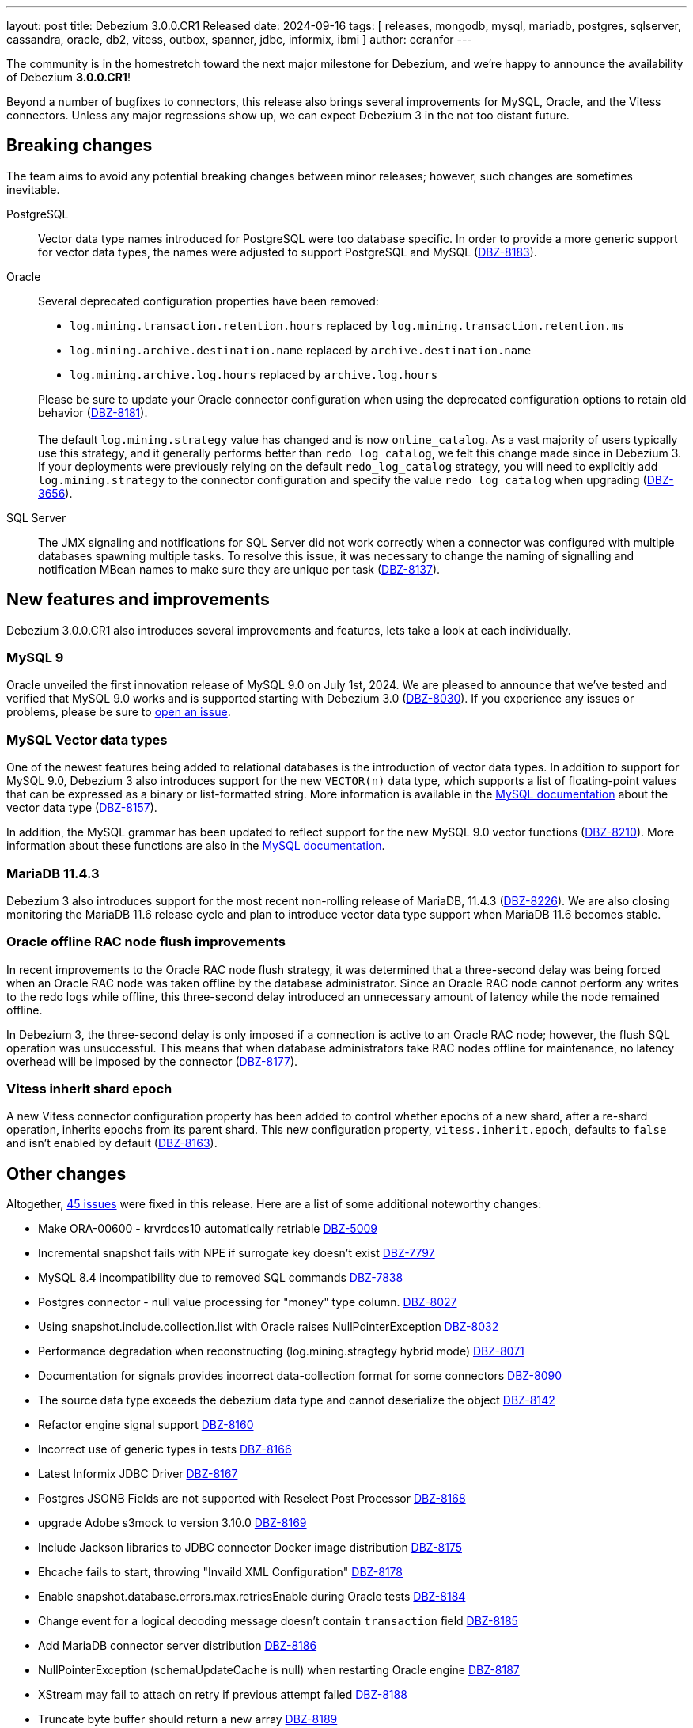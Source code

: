 ---
layout: post
title:  Debezium 3.0.0.CR1 Released
date:   2024-09-16
tags: [ releases, mongodb, mysql, mariadb, postgres, sqlserver, cassandra, oracle, db2, vitess, outbox, spanner, jdbc, informix, ibmi ]
author: ccranfor
---

The community is in the homestretch toward the next major milestone for Debezium, and we're happy to announce the availability of Debezium *3.0.0.CR1*!

Beyond a number of bugfixes to connectors, this release also brings several improvements for MySQL, Oracle, and the Vitess connectors.
Unless any major regressions show up, we can expect Debezium 3 in the not too distant future.

+++<!-- more -->+++

[id="breaking-changes"]
== Breaking changes

The team aims to avoid any potential breaking changes between minor releases; however, such changes are sometimes inevitable.

PostgreSQL::
Vector data type names introduced for PostgreSQL were too database specific.
In order to provide a more generic support for vector data types, the names were adjusted to support PostgreSQL and MySQL (https://issues.redhat.com/browse/DBZ-8183[DBZ-8183]).

Oracle::
Several deprecated configuration properties have been removed:
* `log.mining.transaction.retention.hours` replaced by `log.mining.transaction.retention.ms`
* `log.mining.archive.destination.name` replaced by `archive.destination.name`
* `log.mining.archive.log.hours` replaced by `archive.log.hours`

+
Please be sure to update your Oracle connector configuration when using the deprecated configuration options to retain old behavior (https://issues.redhat.com/browse/DBZ-8181[DBZ-8181]). +
 +
The default `log.mining.strategy` value has changed and is now `online_catalog`.
As a vast majority of users typically use this strategy, and it generally performs better than `redo_log_catalog`, we felt this change made since in Debezium 3.
If your deployments were previously relying on the default `redo_log_catalog` strategy, you will need to explicitly add `log.mining.strategy` to the connector configuration and specify the value `redo_log_catalog` when upgrading (https://issues.redhat.com/browse/DBZ-3656[DBZ-3656]).

SQL Server::
The JMX signaling and notifications for SQL Server did not work correctly when a connector was configured with multiple databases spawning multiple tasks.
To resolve this issue, it was necessary to change the naming of signalling and notification MBean names to make sure they are unique per task (https://issues.redhat.com/browse/DBZ-8137[DBZ-8137]).

[id="new-features-and-improvements"]
== New features and improvements

Debezium 3.0.0.CR1 also introduces several improvements and features, lets take a look at each individually.

=== MySQL 9

Oracle unveiled the first innovation release of MySQL 9.0 on July 1st, 2024.
We are pleased to announce that we've tested and verified that MySQL 9.0 works and is supported starting with Debezium 3.0 (https://issues.redhat.com/browse/DBZ-8030[DBZ-8030]).
If you experience any issues or problems, please be sure to https://issues.redhat.com/projects/DBZ[open an issue].

=== MySQL Vector data types

One of the newest features being added to relational databases is the introduction of vector data types.
In addition to support for MySQL 9.0, Debezium 3 also introduces support for the new `VECTOR(n)` data type, which supports a list of floating-point values that can be expressed as a binary or list-formatted string.
More information is available in the https://dev.mysql.com/doc/refman/9.0/en/vector.html[MySQL documentation] about the vector data type (https://issues.redhat.com/browse/DBZ-8157[DBZ-8157]).

In addition, the MySQL grammar has been updated to reflect support for the new MySQL 9.0 vector functions (https://issues.redhat.com/browse/DBZ-8210[DBZ-8210]).
More information about these functions are also in the https://dev.mysql.com/doc/refman/9.0/en/vector-functions.html[MySQL documentation].

=== MariaDB 11.4.3

Debezium 3 also introduces support for the most recent non-rolling release of MariaDB, 11.4.3 (https://issues.redhat.com/browse/DBZ-8226[DBZ-8226]).
We are also closing monitoring the MariaDB 11.6 release cycle and plan to introduce vector data type support when MariaDB 11.6 becomes stable.

=== Oracle offline RAC node flush improvements

In recent improvements to the Oracle RAC node flush strategy, it was determined that a three-second delay was being forced when an Oracle RAC node was taken offline by the database administrator.
Since an Oracle RAC node cannot perform any writes to the redo logs while offline, this three-second delay introduced an unnecessary amount of latency while the node remained offline.

In Debezium 3, the three-second delay is only imposed if a connection is active to an Oracle RAC node; however, the flush SQL operation was unsuccessful.
This means that when database administrators take RAC nodes offline for maintenance, no latency overhead will be imposed by the connector (https://issues.redhat.com/browse/DBZ-8177[DBZ-8177]).

=== Vitess inherit shard epoch

A new Vitess connector configuration property has been added to control whether epochs of a new shard, after a re-shard operation, inherits epochs from its parent shard.
This new configuration property, `vitess.inherit.epoch`, defaults to `false` and isn't enabled by default (https://issues.redhat.com/browse/DBZ-8163[DBZ-8163]).

[id="other-changes"]
== Other changes

Altogether, https://issues.redhat.com/issues/?jql=project%20%3D%20DBZ%20AND%20fixVersion%20%3D%203.0.0.CR1%20ORDER%20BY%20issuetype%20DESC[45 issues] were fixed in this release.
Here are a list of some additional noteworthy changes:

* Make ORA-00600 - krvrdccs10 automatically retriable https://issues.redhat.com/browse/DBZ-5009[DBZ-5009]
* Incremental snapshot fails with NPE if surrogate key doesn't exist https://issues.redhat.com/browse/DBZ-7797[DBZ-7797]
* MySQL 8.4 incompatibility due to removed SQL commands https://issues.redhat.com/browse/DBZ-7838[DBZ-7838]
* Postgres connector - null value processing for "money" type column. https://issues.redhat.com/browse/DBZ-8027[DBZ-8027]
* Using snapshot.include.collection.list with Oracle raises NullPointerException https://issues.redhat.com/browse/DBZ-8032[DBZ-8032]
* Performance degradation when reconstructing (log.mining.stragtegy hybrid mode) https://issues.redhat.com/browse/DBZ-8071[DBZ-8071]
* Documentation for signals provides incorrect data-collection format for some connectors https://issues.redhat.com/browse/DBZ-8090[DBZ-8090]
* The source data type exceeds the debezium data type and cannot deserialize the object https://issues.redhat.com/browse/DBZ-8142[DBZ-8142]
* Refactor engine signal support https://issues.redhat.com/browse/DBZ-8160[DBZ-8160]
* Incorrect use of generic types in tests https://issues.redhat.com/browse/DBZ-8166[DBZ-8166]
* Latest Informix JDBC Driver https://issues.redhat.com/browse/DBZ-8167[DBZ-8167]
* Postgres JSONB Fields are not supported with Reselect Post Processor https://issues.redhat.com/browse/DBZ-8168[DBZ-8168]
* upgrade Adobe s3mock to version 3.10.0 https://issues.redhat.com/browse/DBZ-8169[DBZ-8169]
* Include Jackson libraries to JDBC connector Docker image distribution https://issues.redhat.com/browse/DBZ-8175[DBZ-8175]
* Ehcache fails to start, throwing "Invaild XML Configuration" https://issues.redhat.com/browse/DBZ-8178[DBZ-8178]
* Enable snapshot.database.errors.max.retriesEnable during Oracle tests https://issues.redhat.com/browse/DBZ-8184[DBZ-8184]
* Change event for a logical decoding message doesn't contain `transaction` field https://issues.redhat.com/browse/DBZ-8185[DBZ-8185]
* Add MariaDB connector server distribution https://issues.redhat.com/browse/DBZ-8186[DBZ-8186]
* NullPointerException (schemaUpdateCache is null) when restarting Oracle engine https://issues.redhat.com/browse/DBZ-8187[DBZ-8187]
* XStream may fail to attach on retry if previous attempt failed https://issues.redhat.com/browse/DBZ-8188[DBZ-8188]
* Truncate byte buffer should return a new array https://issues.redhat.com/browse/DBZ-8189[DBZ-8189]
* Update Vitess example to Debezium 2.7/Vitess 19 https://issues.redhat.com/browse/DBZ-8196[DBZ-8196]
* OracleConnectorIT test shouldGracefullySkipObjectBasedTables can timeout prematurely https://issues.redhat.com/browse/DBZ-8197[DBZ-8197]
* Exclude Oracle 23 VECSYS tablespace from capture https://issues.redhat.com/browse/DBZ-8198[DBZ-8198]
* AbstractProcessorTest uses an incorrect database name when run against Oracle 23 Free edition https://issues.redhat.com/browse/DBZ-8199[DBZ-8199]
* Reduce log verbosity of OpenLogReplicator SCN confirmation https://issues.redhat.com/browse/DBZ-8201[DBZ-8201]
* Support for older MongoDb versions https://issues.redhat.com/browse/DBZ-8202[DBZ-8202]
* DDL statement couldn't be parsed: REVOKE IF EXISTS https://issues.redhat.com/browse/DBZ-8209[DBZ-8209]
* System testsuite fails with route name being too long https://issues.redhat.com/browse/DBZ-8213[DBZ-8213]
* Oracle TableSchemaBuilder provides wrong column name in error message https://issues.redhat.com/browse/DBZ-8217[DBZ-8217]
* Using ehcache in Kafka connect throws an XMLConfiguration parse exception https://issues.redhat.com/browse/DBZ-8219[DBZ-8219]
* Implement separate source and sink connector sections in documentation navigation https://issues.redhat.com/browse/DBZ-8220[DBZ-8220]
* OcpJdbcSinkConnectorIT fails https://issues.redhat.com/browse/DBZ-8228[DBZ-8228]
* Container image does not install correct apicurio deps https://issues.redhat.com/browse/DBZ-8230[DBZ-8230]
* Add information about helm chart installation to operator readme https://issues.redhat.com/browse/DBZ-8233[DBZ-8233]

A huge thank you to all contributors from the community who worked on this release:
https://github.com/ajit97singh[Ajit],
https://github.com/Naros[Chris Cranford],
https://github.com/jcechace[Jakub Cechacek],
https://github.com/jpechane[Jiri Pechanec],
https://github.com/joschi[Jochen Schalanda],
https://github.com/nrkljo[Lars M. Johansson],
https://github.com/mfvitale[Mario Fiore Vitale],
https://github.com/nguymin4[Minh Son Nguyen],
https://github.com/shaer[Mohamed El Shaer],
https://github.com/obabec[Ondrej Babec],
https://github.com/zalmane[Oren Elias],
https://github.com/rk3rn3r[René Kerner],
https://github.com/roldanbob[Robert Roldan],
https://github.com/rkudryashov[Roman Kudryashov],
https://github.com/sullis[Sean C. Sullivan],
https://github.com/GitHubSergei[Sergei Kazakov],
https://github.com/SylvainMarty[Sylvain Marty],
https://github.com/twthorn[Thomas Thornton],
https://github.com/PlugaruT[Tudor Plugaru],
https://github.com/vjuranek[Vojtěch Juránek], and
https://github.com/moyq5[moyq5]!







